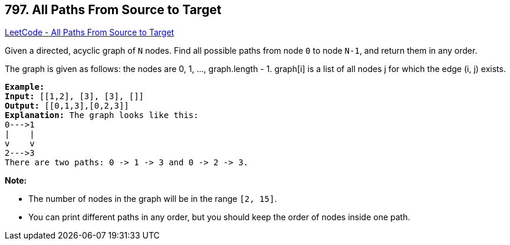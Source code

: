 == 797. All Paths From Source to Target

https://leetcode.com/problems/all-paths-from-source-to-target/[LeetCode - All Paths From Source to Target]

Given a directed, acyclic graph of `N` nodes.  Find all possible paths from node `0` to node `N-1`, and return them in any order.

The graph is given as follows:  the nodes are 0, 1, ..., graph.length - 1.  graph[i] is a list of all nodes j for which the edge (i, j) exists.

[subs="verbatim,quotes,macros"]
----
*Example:*
*Input:* [[1,2], [3], [3], []] 
*Output:* [[0,1,3],[0,2,3]] 
*Explanation:* The graph looks like this:
0--->1
|    |
v    v
2--->3
There are two paths: 0 -> 1 -> 3 and 0 -> 2 -> 3.
----

*Note:*


* The number of nodes in the graph will be in the range `[2, 15]`.
* You can print different paths in any order, but you should keep the order of nodes inside one path.

